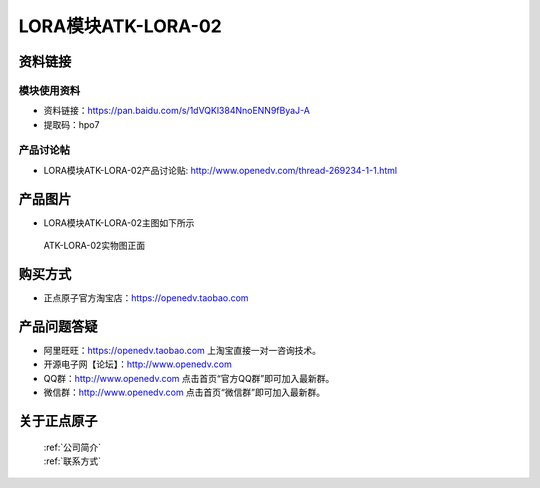 .. 正点原子产品资料汇总, created by 2020-03-19 正点原子-alientek 

LORA模块ATK-LORA-02
============================================



资料链接
------------

模块使用资料
^^^^^^^^^^

- 资料链接：https://pan.baidu.com/s/1dVQKl384NnoENN9fByaJ-A 
- 提取码：hpo7
  
产品讨论帖
^^^^^^^^^^

- LORA模块ATK-LORA-02产品讨论贴: http://www.openedv.com/thread-269234-1-1.html



产品图片
--------

- LORA模块ATK-LORA-02主图如下所示

.. _pic_major_lora02:

.. figure:: media/lora02.png


   
  ATK-LORA-02实物图正面






购买方式
-------- 

- 正点原子官方淘宝店：https://openedv.taobao.com 




产品问题答疑
------------

- 阿里旺旺：https://openedv.taobao.com 上淘宝直接一对一咨询技术。  
- 开源电子网【论坛】：http://www.openedv.com 
- QQ群：http://www.openedv.com   点击首页“官方QQ群”即可加入最新群。 
- 微信群：http://www.openedv.com 点击首页“微信群”即可加入最新群。
  


关于正点原子  
-----------------

 | :ref:`公司简介` 
 | :ref:`联系方式`



